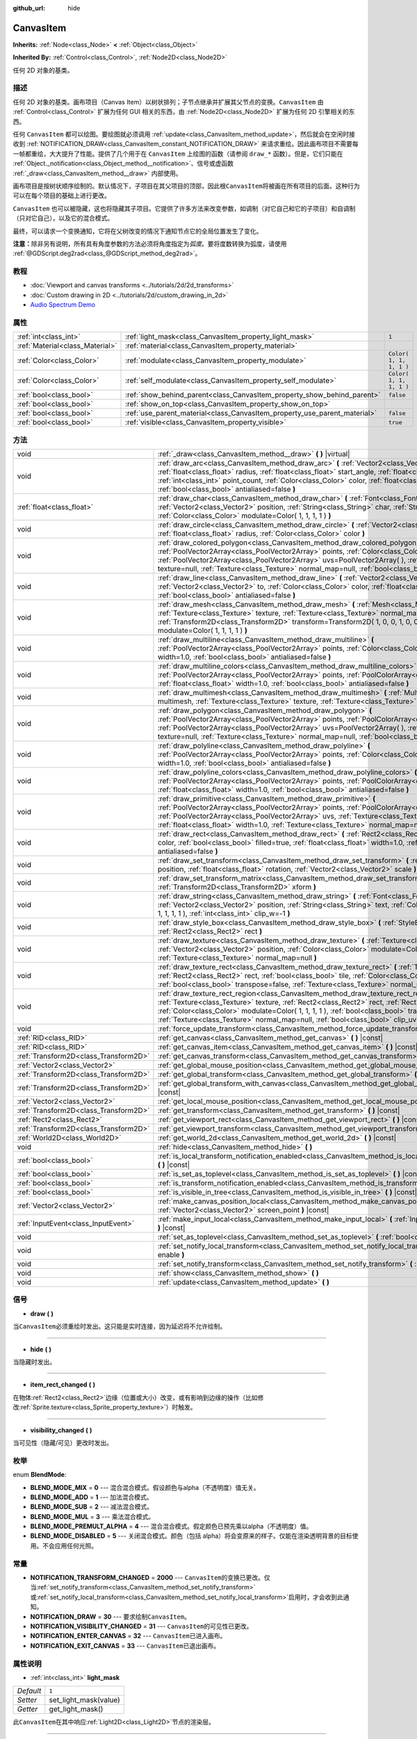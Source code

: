 :github_url: hide

.. Generated automatically by doc/tools/make_rst.py in GaaeExplorer's source tree.
.. DO NOT EDIT THIS FILE, but the CanvasItem.xml source instead.
.. The source is found in doc/classes or modules/<name>/doc_classes.

.. _class_CanvasItem:

CanvasItem
==========

**Inherits:** :ref:`Node<class_Node>` **<** :ref:`Object<class_Object>`

**Inherited By:** :ref:`Control<class_Control>`, :ref:`Node2D<class_Node2D>`

任何 2D 对象的基类。

描述
----

任何 2D 对象的基类。画布项目（Canvas Item）以树状排列；子节点继承并扩展其父节点的变换。\ ``CanvasItem`` 由 :ref:`Control<class_Control>` 扩展为任何 GUI 相关的东西，由 :ref:`Node2D<class_Node2D>` 扩展为任何 2D 引擎相关的东西。

任何 ``CanvasItem`` 都可以绘图。要绘图就必须调用 :ref:`update<class_CanvasItem_method_update>`\ ，然后就会在空闲时接收到 :ref:`NOTIFICATION_DRAW<class_CanvasItem_constant_NOTIFICATION_DRAW>` 来请求重绘。因此画布项目不需要每一帧都重绘，大大提升了性能。提供了几个用于在 ``CanvasItem`` 上绘图的函数（请参阅 ``draw_*`` 函数）。但是，它们只能在 :ref:`Object._notification<class_Object_method__notification>`\ 、信号或虚函数 :ref:`_draw<class_CanvasItem_method__draw>` 内部使用。

画布项目是按树状顺序绘制的。默认情况下，子项目在其父项目的顶部，因此根\ ``CanvasItem``\ 将被画在所有项目的后面。这种行为可以在每个项目的基础上进行更改。

\ ``CanvasItem`` 也可以被隐藏，这也将隐藏其子项目。它提供了许多方法来改变参数，如调制（对它自己和它的子项目）和自调制（只对它自己），以及它的混合模式。

最终，可以请求一个变换通知，它将在父树改变的情况下通知节点它的全局位置发生了变化。

\ **注意：**\ 除非另有说明，所有具有角度参数的方法必须将角度指定为\ *弧度*\ 。要将度数转换为弧度，请使用 :ref:`@GDScript.deg2rad<class_@GDScript_method_deg2rad>`\ 。

教程
----

- :doc:`Viewport and canvas transforms <../tutorials/2d/2d_transforms>`

- :doc:`Custom drawing in 2D <../tutorials/2d/custom_drawing_in_2d>`

- `Audio Spectrum Demo <https://godotengine.org/asset-library/asset/528>`__

属性
----

+---------------------------------+---------------------------------------------------------------------------+-------------------------+
| :ref:`int<class_int>`           | :ref:`light_mask<class_CanvasItem_property_light_mask>`                   | ``1``                   |
+---------------------------------+---------------------------------------------------------------------------+-------------------------+
| :ref:`Material<class_Material>` | :ref:`material<class_CanvasItem_property_material>`                       |                         |
+---------------------------------+---------------------------------------------------------------------------+-------------------------+
| :ref:`Color<class_Color>`       | :ref:`modulate<class_CanvasItem_property_modulate>`                       | ``Color( 1, 1, 1, 1 )`` |
+---------------------------------+---------------------------------------------------------------------------+-------------------------+
| :ref:`Color<class_Color>`       | :ref:`self_modulate<class_CanvasItem_property_self_modulate>`             | ``Color( 1, 1, 1, 1 )`` |
+---------------------------------+---------------------------------------------------------------------------+-------------------------+
| :ref:`bool<class_bool>`         | :ref:`show_behind_parent<class_CanvasItem_property_show_behind_parent>`   | ``false``               |
+---------------------------------+---------------------------------------------------------------------------+-------------------------+
| :ref:`bool<class_bool>`         | :ref:`show_on_top<class_CanvasItem_property_show_on_top>`                 |                         |
+---------------------------------+---------------------------------------------------------------------------+-------------------------+
| :ref:`bool<class_bool>`         | :ref:`use_parent_material<class_CanvasItem_property_use_parent_material>` | ``false``               |
+---------------------------------+---------------------------------------------------------------------------+-------------------------+
| :ref:`bool<class_bool>`         | :ref:`visible<class_CanvasItem_property_visible>`                         | ``true``                |
+---------------------------------+---------------------------------------------------------------------------+-------------------------+

方法
----

+---------------------------------------+--------------------------------------------------------------------------------------------------------------------------------------------------------------------------------------------------------------------------------------------------------------------------------------------------------------------------------------------------------------------------------------------------+
| void                                  | :ref:`_draw<class_CanvasItem_method__draw>` **(** **)** |virtual|                                                                                                                                                                                                                                                                                                                                |
+---------------------------------------+--------------------------------------------------------------------------------------------------------------------------------------------------------------------------------------------------------------------------------------------------------------------------------------------------------------------------------------------------------------------------------------------------+
| void                                  | :ref:`draw_arc<class_CanvasItem_method_draw_arc>` **(** :ref:`Vector2<class_Vector2>` center, :ref:`float<class_float>` radius, :ref:`float<class_float>` start_angle, :ref:`float<class_float>` end_angle, :ref:`int<class_int>` point_count, :ref:`Color<class_Color>` color, :ref:`float<class_float>` width=1.0, :ref:`bool<class_bool>` antialiased=false **)**                             |
+---------------------------------------+--------------------------------------------------------------------------------------------------------------------------------------------------------------------------------------------------------------------------------------------------------------------------------------------------------------------------------------------------------------------------------------------------+
| :ref:`float<class_float>`             | :ref:`draw_char<class_CanvasItem_method_draw_char>` **(** :ref:`Font<class_Font>` font, :ref:`Vector2<class_Vector2>` position, :ref:`String<class_String>` char, :ref:`String<class_String>` next, :ref:`Color<class_Color>` modulate=Color( 1, 1, 1, 1 ) **)**                                                                                                                                 |
+---------------------------------------+--------------------------------------------------------------------------------------------------------------------------------------------------------------------------------------------------------------------------------------------------------------------------------------------------------------------------------------------------------------------------------------------------+
| void                                  | :ref:`draw_circle<class_CanvasItem_method_draw_circle>` **(** :ref:`Vector2<class_Vector2>` position, :ref:`float<class_float>` radius, :ref:`Color<class_Color>` color **)**                                                                                                                                                                                                                    |
+---------------------------------------+--------------------------------------------------------------------------------------------------------------------------------------------------------------------------------------------------------------------------------------------------------------------------------------------------------------------------------------------------------------------------------------------------+
| void                                  | :ref:`draw_colored_polygon<class_CanvasItem_method_draw_colored_polygon>` **(** :ref:`PoolVector2Array<class_PoolVector2Array>` points, :ref:`Color<class_Color>` color, :ref:`PoolVector2Array<class_PoolVector2Array>` uvs=PoolVector2Array(  ), :ref:`Texture<class_Texture>` texture=null, :ref:`Texture<class_Texture>` normal_map=null, :ref:`bool<class_bool>` antialiased=false **)**    |
+---------------------------------------+--------------------------------------------------------------------------------------------------------------------------------------------------------------------------------------------------------------------------------------------------------------------------------------------------------------------------------------------------------------------------------------------------+
| void                                  | :ref:`draw_line<class_CanvasItem_method_draw_line>` **(** :ref:`Vector2<class_Vector2>` from, :ref:`Vector2<class_Vector2>` to, :ref:`Color<class_Color>` color, :ref:`float<class_float>` width=1.0, :ref:`bool<class_bool>` antialiased=false **)**                                                                                                                                            |
+---------------------------------------+--------------------------------------------------------------------------------------------------------------------------------------------------------------------------------------------------------------------------------------------------------------------------------------------------------------------------------------------------------------------------------------------------+
| void                                  | :ref:`draw_mesh<class_CanvasItem_method_draw_mesh>` **(** :ref:`Mesh<class_Mesh>` mesh, :ref:`Texture<class_Texture>` texture, :ref:`Texture<class_Texture>` normal_map=null, :ref:`Transform2D<class_Transform2D>` transform=Transform2D( 1, 0, 0, 1, 0, 0 ), :ref:`Color<class_Color>` modulate=Color( 1, 1, 1, 1 ) **)**                                                                      |
+---------------------------------------+--------------------------------------------------------------------------------------------------------------------------------------------------------------------------------------------------------------------------------------------------------------------------------------------------------------------------------------------------------------------------------------------------+
| void                                  | :ref:`draw_multiline<class_CanvasItem_method_draw_multiline>` **(** :ref:`PoolVector2Array<class_PoolVector2Array>` points, :ref:`Color<class_Color>` color, :ref:`float<class_float>` width=1.0, :ref:`bool<class_bool>` antialiased=false **)**                                                                                                                                                |
+---------------------------------------+--------------------------------------------------------------------------------------------------------------------------------------------------------------------------------------------------------------------------------------------------------------------------------------------------------------------------------------------------------------------------------------------------+
| void                                  | :ref:`draw_multiline_colors<class_CanvasItem_method_draw_multiline_colors>` **(** :ref:`PoolVector2Array<class_PoolVector2Array>` points, :ref:`PoolColorArray<class_PoolColorArray>` colors, :ref:`float<class_float>` width=1.0, :ref:`bool<class_bool>` antialiased=false **)**                                                                                                               |
+---------------------------------------+--------------------------------------------------------------------------------------------------------------------------------------------------------------------------------------------------------------------------------------------------------------------------------------------------------------------------------------------------------------------------------------------------+
| void                                  | :ref:`draw_multimesh<class_CanvasItem_method_draw_multimesh>` **(** :ref:`MultiMesh<class_MultiMesh>` multimesh, :ref:`Texture<class_Texture>` texture, :ref:`Texture<class_Texture>` normal_map=null **)**                                                                                                                                                                                      |
+---------------------------------------+--------------------------------------------------------------------------------------------------------------------------------------------------------------------------------------------------------------------------------------------------------------------------------------------------------------------------------------------------------------------------------------------------+
| void                                  | :ref:`draw_polygon<class_CanvasItem_method_draw_polygon>` **(** :ref:`PoolVector2Array<class_PoolVector2Array>` points, :ref:`PoolColorArray<class_PoolColorArray>` colors, :ref:`PoolVector2Array<class_PoolVector2Array>` uvs=PoolVector2Array(  ), :ref:`Texture<class_Texture>` texture=null, :ref:`Texture<class_Texture>` normal_map=null, :ref:`bool<class_bool>` antialiased=false **)** |
+---------------------------------------+--------------------------------------------------------------------------------------------------------------------------------------------------------------------------------------------------------------------------------------------------------------------------------------------------------------------------------------------------------------------------------------------------+
| void                                  | :ref:`draw_polyline<class_CanvasItem_method_draw_polyline>` **(** :ref:`PoolVector2Array<class_PoolVector2Array>` points, :ref:`Color<class_Color>` color, :ref:`float<class_float>` width=1.0, :ref:`bool<class_bool>` antialiased=false **)**                                                                                                                                                  |
+---------------------------------------+--------------------------------------------------------------------------------------------------------------------------------------------------------------------------------------------------------------------------------------------------------------------------------------------------------------------------------------------------------------------------------------------------+
| void                                  | :ref:`draw_polyline_colors<class_CanvasItem_method_draw_polyline_colors>` **(** :ref:`PoolVector2Array<class_PoolVector2Array>` points, :ref:`PoolColorArray<class_PoolColorArray>` colors, :ref:`float<class_float>` width=1.0, :ref:`bool<class_bool>` antialiased=false **)**                                                                                                                 |
+---------------------------------------+--------------------------------------------------------------------------------------------------------------------------------------------------------------------------------------------------------------------------------------------------------------------------------------------------------------------------------------------------------------------------------------------------+
| void                                  | :ref:`draw_primitive<class_CanvasItem_method_draw_primitive>` **(** :ref:`PoolVector2Array<class_PoolVector2Array>` points, :ref:`PoolColorArray<class_PoolColorArray>` colors, :ref:`PoolVector2Array<class_PoolVector2Array>` uvs, :ref:`Texture<class_Texture>` texture=null, :ref:`float<class_float>` width=1.0, :ref:`Texture<class_Texture>` normal_map=null **)**                        |
+---------------------------------------+--------------------------------------------------------------------------------------------------------------------------------------------------------------------------------------------------------------------------------------------------------------------------------------------------------------------------------------------------------------------------------------------------+
| void                                  | :ref:`draw_rect<class_CanvasItem_method_draw_rect>` **(** :ref:`Rect2<class_Rect2>` rect, :ref:`Color<class_Color>` color, :ref:`bool<class_bool>` filled=true, :ref:`float<class_float>` width=1.0, :ref:`bool<class_bool>` antialiased=false **)**                                                                                                                                             |
+---------------------------------------+--------------------------------------------------------------------------------------------------------------------------------------------------------------------------------------------------------------------------------------------------------------------------------------------------------------------------------------------------------------------------------------------------+
| void                                  | :ref:`draw_set_transform<class_CanvasItem_method_draw_set_transform>` **(** :ref:`Vector2<class_Vector2>` position, :ref:`float<class_float>` rotation, :ref:`Vector2<class_Vector2>` scale **)**                                                                                                                                                                                                |
+---------------------------------------+--------------------------------------------------------------------------------------------------------------------------------------------------------------------------------------------------------------------------------------------------------------------------------------------------------------------------------------------------------------------------------------------------+
| void                                  | :ref:`draw_set_transform_matrix<class_CanvasItem_method_draw_set_transform_matrix>` **(** :ref:`Transform2D<class_Transform2D>` xform **)**                                                                                                                                                                                                                                                      |
+---------------------------------------+--------------------------------------------------------------------------------------------------------------------------------------------------------------------------------------------------------------------------------------------------------------------------------------------------------------------------------------------------------------------------------------------------+
| void                                  | :ref:`draw_string<class_CanvasItem_method_draw_string>` **(** :ref:`Font<class_Font>` font, :ref:`Vector2<class_Vector2>` position, :ref:`String<class_String>` text, :ref:`Color<class_Color>` modulate=Color( 1, 1, 1, 1 ), :ref:`int<class_int>` clip_w=-1 **)**                                                                                                                              |
+---------------------------------------+--------------------------------------------------------------------------------------------------------------------------------------------------------------------------------------------------------------------------------------------------------------------------------------------------------------------------------------------------------------------------------------------------+
| void                                  | :ref:`draw_style_box<class_CanvasItem_method_draw_style_box>` **(** :ref:`StyleBox<class_StyleBox>` style_box, :ref:`Rect2<class_Rect2>` rect **)**                                                                                                                                                                                                                                              |
+---------------------------------------+--------------------------------------------------------------------------------------------------------------------------------------------------------------------------------------------------------------------------------------------------------------------------------------------------------------------------------------------------------------------------------------------------+
| void                                  | :ref:`draw_texture<class_CanvasItem_method_draw_texture>` **(** :ref:`Texture<class_Texture>` texture, :ref:`Vector2<class_Vector2>` position, :ref:`Color<class_Color>` modulate=Color( 1, 1, 1, 1 ), :ref:`Texture<class_Texture>` normal_map=null **)**                                                                                                                                       |
+---------------------------------------+--------------------------------------------------------------------------------------------------------------------------------------------------------------------------------------------------------------------------------------------------------------------------------------------------------------------------------------------------------------------------------------------------+
| void                                  | :ref:`draw_texture_rect<class_CanvasItem_method_draw_texture_rect>` **(** :ref:`Texture<class_Texture>` texture, :ref:`Rect2<class_Rect2>` rect, :ref:`bool<class_bool>` tile, :ref:`Color<class_Color>` modulate=Color( 1, 1, 1, 1 ), :ref:`bool<class_bool>` transpose=false, :ref:`Texture<class_Texture>` normal_map=null **)**                                                              |
+---------------------------------------+--------------------------------------------------------------------------------------------------------------------------------------------------------------------------------------------------------------------------------------------------------------------------------------------------------------------------------------------------------------------------------------------------+
| void                                  | :ref:`draw_texture_rect_region<class_CanvasItem_method_draw_texture_rect_region>` **(** :ref:`Texture<class_Texture>` texture, :ref:`Rect2<class_Rect2>` rect, :ref:`Rect2<class_Rect2>` src_rect, :ref:`Color<class_Color>` modulate=Color( 1, 1, 1, 1 ), :ref:`bool<class_bool>` transpose=false, :ref:`Texture<class_Texture>` normal_map=null, :ref:`bool<class_bool>` clip_uv=true **)**    |
+---------------------------------------+--------------------------------------------------------------------------------------------------------------------------------------------------------------------------------------------------------------------------------------------------------------------------------------------------------------------------------------------------------------------------------------------------+
| void                                  | :ref:`force_update_transform<class_CanvasItem_method_force_update_transform>` **(** **)**                                                                                                                                                                                                                                                                                                        |
+---------------------------------------+--------------------------------------------------------------------------------------------------------------------------------------------------------------------------------------------------------------------------------------------------------------------------------------------------------------------------------------------------------------------------------------------------+
| :ref:`RID<class_RID>`                 | :ref:`get_canvas<class_CanvasItem_method_get_canvas>` **(** **)** |const|                                                                                                                                                                                                                                                                                                                        |
+---------------------------------------+--------------------------------------------------------------------------------------------------------------------------------------------------------------------------------------------------------------------------------------------------------------------------------------------------------------------------------------------------------------------------------------------------+
| :ref:`RID<class_RID>`                 | :ref:`get_canvas_item<class_CanvasItem_method_get_canvas_item>` **(** **)** |const|                                                                                                                                                                                                                                                                                                              |
+---------------------------------------+--------------------------------------------------------------------------------------------------------------------------------------------------------------------------------------------------------------------------------------------------------------------------------------------------------------------------------------------------------------------------------------------------+
| :ref:`Transform2D<class_Transform2D>` | :ref:`get_canvas_transform<class_CanvasItem_method_get_canvas_transform>` **(** **)** |const|                                                                                                                                                                                                                                                                                                    |
+---------------------------------------+--------------------------------------------------------------------------------------------------------------------------------------------------------------------------------------------------------------------------------------------------------------------------------------------------------------------------------------------------------------------------------------------------+
| :ref:`Vector2<class_Vector2>`         | :ref:`get_global_mouse_position<class_CanvasItem_method_get_global_mouse_position>` **(** **)** |const|                                                                                                                                                                                                                                                                                          |
+---------------------------------------+--------------------------------------------------------------------------------------------------------------------------------------------------------------------------------------------------------------------------------------------------------------------------------------------------------------------------------------------------------------------------------------------------+
| :ref:`Transform2D<class_Transform2D>` | :ref:`get_global_transform<class_CanvasItem_method_get_global_transform>` **(** **)** |const|                                                                                                                                                                                                                                                                                                    |
+---------------------------------------+--------------------------------------------------------------------------------------------------------------------------------------------------------------------------------------------------------------------------------------------------------------------------------------------------------------------------------------------------------------------------------------------------+
| :ref:`Transform2D<class_Transform2D>` | :ref:`get_global_transform_with_canvas<class_CanvasItem_method_get_global_transform_with_canvas>` **(** **)** |const|                                                                                                                                                                                                                                                                            |
+---------------------------------------+--------------------------------------------------------------------------------------------------------------------------------------------------------------------------------------------------------------------------------------------------------------------------------------------------------------------------------------------------------------------------------------------------+
| :ref:`Vector2<class_Vector2>`         | :ref:`get_local_mouse_position<class_CanvasItem_method_get_local_mouse_position>` **(** **)** |const|                                                                                                                                                                                                                                                                                            |
+---------------------------------------+--------------------------------------------------------------------------------------------------------------------------------------------------------------------------------------------------------------------------------------------------------------------------------------------------------------------------------------------------------------------------------------------------+
| :ref:`Transform2D<class_Transform2D>` | :ref:`get_transform<class_CanvasItem_method_get_transform>` **(** **)** |const|                                                                                                                                                                                                                                                                                                                  |
+---------------------------------------+--------------------------------------------------------------------------------------------------------------------------------------------------------------------------------------------------------------------------------------------------------------------------------------------------------------------------------------------------------------------------------------------------+
| :ref:`Rect2<class_Rect2>`             | :ref:`get_viewport_rect<class_CanvasItem_method_get_viewport_rect>` **(** **)** |const|                                                                                                                                                                                                                                                                                                          |
+---------------------------------------+--------------------------------------------------------------------------------------------------------------------------------------------------------------------------------------------------------------------------------------------------------------------------------------------------------------------------------------------------------------------------------------------------+
| :ref:`Transform2D<class_Transform2D>` | :ref:`get_viewport_transform<class_CanvasItem_method_get_viewport_transform>` **(** **)** |const|                                                                                                                                                                                                                                                                                                |
+---------------------------------------+--------------------------------------------------------------------------------------------------------------------------------------------------------------------------------------------------------------------------------------------------------------------------------------------------------------------------------------------------------------------------------------------------+
| :ref:`World2D<class_World2D>`         | :ref:`get_world_2d<class_CanvasItem_method_get_world_2d>` **(** **)** |const|                                                                                                                                                                                                                                                                                                                    |
+---------------------------------------+--------------------------------------------------------------------------------------------------------------------------------------------------------------------------------------------------------------------------------------------------------------------------------------------------------------------------------------------------------------------------------------------------+
| void                                  | :ref:`hide<class_CanvasItem_method_hide>` **(** **)**                                                                                                                                                                                                                                                                                                                                            |
+---------------------------------------+--------------------------------------------------------------------------------------------------------------------------------------------------------------------------------------------------------------------------------------------------------------------------------------------------------------------------------------------------------------------------------------------------+
| :ref:`bool<class_bool>`               | :ref:`is_local_transform_notification_enabled<class_CanvasItem_method_is_local_transform_notification_enabled>` **(** **)** |const|                                                                                                                                                                                                                                                              |
+---------------------------------------+--------------------------------------------------------------------------------------------------------------------------------------------------------------------------------------------------------------------------------------------------------------------------------------------------------------------------------------------------------------------------------------------------+
| :ref:`bool<class_bool>`               | :ref:`is_set_as_toplevel<class_CanvasItem_method_is_set_as_toplevel>` **(** **)** |const|                                                                                                                                                                                                                                                                                                        |
+---------------------------------------+--------------------------------------------------------------------------------------------------------------------------------------------------------------------------------------------------------------------------------------------------------------------------------------------------------------------------------------------------------------------------------------------------+
| :ref:`bool<class_bool>`               | :ref:`is_transform_notification_enabled<class_CanvasItem_method_is_transform_notification_enabled>` **(** **)** |const|                                                                                                                                                                                                                                                                          |
+---------------------------------------+--------------------------------------------------------------------------------------------------------------------------------------------------------------------------------------------------------------------------------------------------------------------------------------------------------------------------------------------------------------------------------------------------+
| :ref:`bool<class_bool>`               | :ref:`is_visible_in_tree<class_CanvasItem_method_is_visible_in_tree>` **(** **)** |const|                                                                                                                                                                                                                                                                                                        |
+---------------------------------------+--------------------------------------------------------------------------------------------------------------------------------------------------------------------------------------------------------------------------------------------------------------------------------------------------------------------------------------------------------------------------------------------------+
| :ref:`Vector2<class_Vector2>`         | :ref:`make_canvas_position_local<class_CanvasItem_method_make_canvas_position_local>` **(** :ref:`Vector2<class_Vector2>` screen_point **)** |const|                                                                                                                                                                                                                                             |
+---------------------------------------+--------------------------------------------------------------------------------------------------------------------------------------------------------------------------------------------------------------------------------------------------------------------------------------------------------------------------------------------------------------------------------------------------+
| :ref:`InputEvent<class_InputEvent>`   | :ref:`make_input_local<class_CanvasItem_method_make_input_local>` **(** :ref:`InputEvent<class_InputEvent>` event **)** |const|                                                                                                                                                                                                                                                                  |
+---------------------------------------+--------------------------------------------------------------------------------------------------------------------------------------------------------------------------------------------------------------------------------------------------------------------------------------------------------------------------------------------------------------------------------------------------+
| void                                  | :ref:`set_as_toplevel<class_CanvasItem_method_set_as_toplevel>` **(** :ref:`bool<class_bool>` enable **)**                                                                                                                                                                                                                                                                                       |
+---------------------------------------+--------------------------------------------------------------------------------------------------------------------------------------------------------------------------------------------------------------------------------------------------------------------------------------------------------------------------------------------------------------------------------------------------+
| void                                  | :ref:`set_notify_local_transform<class_CanvasItem_method_set_notify_local_transform>` **(** :ref:`bool<class_bool>` enable **)**                                                                                                                                                                                                                                                                 |
+---------------------------------------+--------------------------------------------------------------------------------------------------------------------------------------------------------------------------------------------------------------------------------------------------------------------------------------------------------------------------------------------------------------------------------------------------+
| void                                  | :ref:`set_notify_transform<class_CanvasItem_method_set_notify_transform>` **(** :ref:`bool<class_bool>` enable **)**                                                                                                                                                                                                                                                                             |
+---------------------------------------+--------------------------------------------------------------------------------------------------------------------------------------------------------------------------------------------------------------------------------------------------------------------------------------------------------------------------------------------------------------------------------------------------+
| void                                  | :ref:`show<class_CanvasItem_method_show>` **(** **)**                                                                                                                                                                                                                                                                                                                                            |
+---------------------------------------+--------------------------------------------------------------------------------------------------------------------------------------------------------------------------------------------------------------------------------------------------------------------------------------------------------------------------------------------------------------------------------------------------+
| void                                  | :ref:`update<class_CanvasItem_method_update>` **(** **)**                                                                                                                                                                                                                                                                                                                                        |
+---------------------------------------+--------------------------------------------------------------------------------------------------------------------------------------------------------------------------------------------------------------------------------------------------------------------------------------------------------------------------------------------------------------------------------------------------+

信号
----

.. _class_CanvasItem_signal_draw:

- **draw** **(** **)**

当\ ``CanvasItem``\ 必须重绘时发出。这只能是实时连接，因为延迟将不允许绘制。

----

.. _class_CanvasItem_signal_hide:

- **hide** **(** **)**

当隐藏时发出。

----

.. _class_CanvasItem_signal_item_rect_changed:

- **item_rect_changed** **(** **)**

在物体\ :ref:`Rect2<class_Rect2>`\ 边缘（位置或大小）改变，或有影响到边缘的操作（比如修改\ :ref:`Sprite.texture<class_Sprite_property_texture>`\ ）时触发。

----

.. _class_CanvasItem_signal_visibility_changed:

- **visibility_changed** **(** **)**

当可见性（隐藏/可见）更改时发出。

枚举
----

.. _enum_CanvasItem_BlendMode:

.. _class_CanvasItem_constant_BLEND_MODE_MIX:

.. _class_CanvasItem_constant_BLEND_MODE_ADD:

.. _class_CanvasItem_constant_BLEND_MODE_SUB:

.. _class_CanvasItem_constant_BLEND_MODE_MUL:

.. _class_CanvasItem_constant_BLEND_MODE_PREMULT_ALPHA:

.. _class_CanvasItem_constant_BLEND_MODE_DISABLED:

enum **BlendMode**:

- **BLEND_MODE_MIX** = **0** --- 混合混合模式。假设颜色与alpha（不透明度）值无关。

- **BLEND_MODE_ADD** = **1** --- 加法混合模式。

- **BLEND_MODE_SUB** = **2** --- 减法混合模式。

- **BLEND_MODE_MUL** = **3** --- 乘法混合模式。

- **BLEND_MODE_PREMULT_ALPHA** = **4** --- 混合混合模式。假定颜色已预先乘以alpha（不透明度）值。

- **BLEND_MODE_DISABLED** = **5** --- 关闭混合模式。颜色（包括 alpha）将会变原来的样子。仅能在渲染透明背景的目标使用。不会应用任何光照。

常量
----

.. _class_CanvasItem_constant_NOTIFICATION_TRANSFORM_CHANGED:

.. _class_CanvasItem_constant_NOTIFICATION_DRAW:

.. _class_CanvasItem_constant_NOTIFICATION_VISIBILITY_CHANGED:

.. _class_CanvasItem_constant_NOTIFICATION_ENTER_CANVAS:

.. _class_CanvasItem_constant_NOTIFICATION_EXIT_CANVAS:

- **NOTIFICATION_TRANSFORM_CHANGED** = **2000** --- ``CanvasItem``\ 的变换已更改。仅当\ :ref:`set_notify_transform<class_CanvasItem_method_set_notify_transform>`\ 或\ :ref:`set_notify_local_transform<class_CanvasItem_method_set_notify_local_transform>`\ 启用时，才会收到此通知。

- **NOTIFICATION_DRAW** = **30** --- 要求绘制\ ``CanvasItem``\ 。

- **NOTIFICATION_VISIBILITY_CHANGED** = **31** --- ``CanvasItem``\ 的可见性已更改。

- **NOTIFICATION_ENTER_CANVAS** = **32** --- ``CanvasItem``\ 已进入画布。

- **NOTIFICATION_EXIT_CANVAS** = **33** --- ``CanvasItem``\ 已退出画布。

属性说明
--------

.. _class_CanvasItem_property_light_mask:

- :ref:`int<class_int>` **light_mask**

+-----------+-----------------------+
| *Default* | ``1``                 |
+-----------+-----------------------+
| *Setter*  | set_light_mask(value) |
+-----------+-----------------------+
| *Getter*  | get_light_mask()      |
+-----------+-----------------------+

此\ ``CanvasItem``\ 在其中响应\ :ref:`Light2D<class_Light2D>`\ 节点的渲染层。

----

.. _class_CanvasItem_property_material:

- :ref:`Material<class_Material>` **material**

+----------+---------------------+
| *Setter* | set_material(value) |
+----------+---------------------+
| *Getter* | get_material()      |
+----------+---------------------+

在此\ ``CanvasItem``\ 上应用于纹理的材质。

----

.. _class_CanvasItem_property_modulate:

- :ref:`Color<class_Color>` **modulate**

+-----------+-------------------------+
| *Default* | ``Color( 1, 1, 1, 1 )`` |
+-----------+-------------------------+
| *Setter*  | set_modulate(value)     |
+-----------+-------------------------+
| *Getter*  | get_modulate()          |
+-----------+-------------------------+

应用于此\ ``CanvasItem``\ 上纹理的颜色。

----

.. _class_CanvasItem_property_self_modulate:

- :ref:`Color<class_Color>` **self_modulate**

+-----------+--------------------------+
| *Default* | ``Color( 1, 1, 1, 1 )``  |
+-----------+--------------------------+
| *Setter*  | set_self_modulate(value) |
+-----------+--------------------------+
| *Getter*  | get_self_modulate()      |
+-----------+--------------------------+

应用于此\ ``CanvasItem``\ 上纹理的颜色。子节点\ ``CanvasItem``\ 不能继承这个颜色。

----

.. _class_CanvasItem_property_show_behind_parent:

- :ref:`bool<class_bool>` **show_behind_parent**

+-----------+---------------------------------+
| *Default* | ``false``                       |
+-----------+---------------------------------+
| *Setter*  | set_draw_behind_parent(value)   |
+-----------+---------------------------------+
| *Getter*  | is_draw_behind_parent_enabled() |
+-----------+---------------------------------+

如果\ ``true``\ ，则对象在其父对象后面绘制。

----

.. _class_CanvasItem_property_show_on_top:

- :ref:`bool<class_bool>` **show_on_top**

如果\ ``true``\ ，则对象在其父对象的顶部绘制。

----

.. _class_CanvasItem_property_use_parent_material:

- :ref:`bool<class_bool>` **use_parent_material**

+-----------+--------------------------------+
| *Default* | ``false``                      |
+-----------+--------------------------------+
| *Setter*  | set_use_parent_material(value) |
+-----------+--------------------------------+
| *Getter*  | get_use_parent_material()      |
+-----------+--------------------------------+

如果\ ``true``\ ，则将父级\ ``CanvasItem``\ 的\ :ref:`material<class_CanvasItem_property_material>`\ 属性用作此项的材质。

----

.. _class_CanvasItem_property_visible:

- :ref:`bool<class_bool>` **visible**

+-----------+--------------------+
| *Default* | ``true``           |
+-----------+--------------------+
| *Setter*  | set_visible(value) |
+-----------+--------------------+
| *Getter*  | is_visible()       |
+-----------+--------------------+

如果\ ``true``\ ，这个\ ``CanvasItem``\ 被绘制。只有当它的所有父节点也可见时，该节点才是可见的（换句话说，\ :ref:`is_visible_in_tree<class_CanvasItem_method_is_visible_in_tree>`\ 必须返回\ ``true``\ ）。

\ **注意：**\ 对于继承了\ :ref:`Popup<class_Popup>`\ 的控件，使其可见的正确方法是调用多个\ ``popup*()``\ 函数之一。

方法说明
--------

.. _class_CanvasItem_method__draw:

- void **_draw** **(** **)** |virtual|

引擎调用的可覆盖函数（如果定义了）来绘制画布项目。

----

.. _class_CanvasItem_method_draw_arc:

- void **draw_arc** **(** :ref:`Vector2<class_Vector2>` center, :ref:`float<class_float>` radius, :ref:`float<class_float>` start_angle, :ref:`float<class_float>` end_angle, :ref:`int<class_int>` point_count, :ref:`Color<class_Color>` color, :ref:`float<class_float>` width=1.0, :ref:`bool<class_bool>` antialiased=false **)**

在给定的角度之间画一条弧线。\ ``point_count`` 的值越大，曲线越平滑。

----

.. _class_CanvasItem_method_draw_char:

- :ref:`float<class_float>` **draw_char** **(** :ref:`Font<class_Font>` font, :ref:`Vector2<class_Vector2>` position, :ref:`String<class_String>` char, :ref:`String<class_String>` next, :ref:`Color<class_Color>` modulate=Color( 1, 1, 1, 1 ) **)**

使用自定义字体绘制一个字符串字符。返回前进量，这个量取决于该字符的宽度，以及与可选的下一个字符的字偶距。

----

.. _class_CanvasItem_method_draw_circle:

- void **draw_circle** **(** :ref:`Vector2<class_Vector2>` position, :ref:`float<class_float>` radius, :ref:`Color<class_Color>` color **)**

画一个彩色的圆。

----

.. _class_CanvasItem_method_draw_colored_polygon:

- void **draw_colored_polygon** **(** :ref:`PoolVector2Array<class_PoolVector2Array>` points, :ref:`Color<class_Color>` color, :ref:`PoolVector2Array<class_PoolVector2Array>` uvs=PoolVector2Array(  ), :ref:`Texture<class_Texture>` texture=null, :ref:`Texture<class_Texture>` normal_map=null, :ref:`bool<class_bool>` antialiased=false **)**

绘制任意数量点的彩色多边形，凸或凹。

----

.. _class_CanvasItem_method_draw_line:

- void **draw_line** **(** :ref:`Vector2<class_Vector2>` from, :ref:`Vector2<class_Vector2>` to, :ref:`Color<class_Color>` color, :ref:`float<class_float>` width=1.0, :ref:`bool<class_bool>` antialiased=false **)**

绘制一条从 2D 点到另一个点的线，具有给定的颜色和宽度。它可以选择抗锯齿。

----

.. _class_CanvasItem_method_draw_mesh:

- void **draw_mesh** **(** :ref:`Mesh<class_Mesh>` mesh, :ref:`Texture<class_Texture>` texture, :ref:`Texture<class_Texture>` normal_map=null, :ref:`Transform2D<class_Transform2D>` transform=Transform2D( 1, 0, 0, 1, 0, 0 ), :ref:`Color<class_Color>` modulate=Color( 1, 1, 1, 1 ) **)**

使用所提供的纹理以2D方式绘制一个\ :ref:`Mesh<class_Mesh>`\ 。相关文档请参阅\ :ref:`MeshInstance2D<class_MeshInstance2D>`\ 。

----

.. _class_CanvasItem_method_draw_multiline:

- void **draw_multiline** **(** :ref:`PoolVector2Array<class_PoolVector2Array>` points, :ref:`Color<class_Color>` color, :ref:`float<class_float>` width=1.0, :ref:`bool<class_bool>` antialiased=false **)**

使用 uniform ``color`` 绘制多条平行线。

\ **注意：**\ ``width`` 和 ``antialiased`` 目前没有实现，没有效果。

----

.. _class_CanvasItem_method_draw_multiline_colors:

- void **draw_multiline_colors** **(** :ref:`PoolVector2Array<class_PoolVector2Array>` points, :ref:`PoolColorArray<class_PoolColorArray>` colors, :ref:`float<class_float>` width=1.0, :ref:`bool<class_bool>` antialiased=false **)**

以 uniform 的 ``width`` 和逐段着色绘制多条平行线。分配给线段的颜色按 ``points`` 和 ``colors`` 之间的索引匹配。

\ **注：** ``width``\ 和\ ``antialiased``\ 目前没有实现，没有效果。

----

.. _class_CanvasItem_method_draw_multimesh:

- void **draw_multimesh** **(** :ref:`MultiMesh<class_MultiMesh>` multimesh, :ref:`Texture<class_Texture>` texture, :ref:`Texture<class_Texture>` normal_map=null **)**

用所提供的纹理以 2D 方式绘制 :ref:`MultiMesh<class_MultiMesh>`\ 。相关文档请参考\ :ref:`MultiMeshInstance2D<class_MultiMeshInstance2D>`\ 。

----

.. _class_CanvasItem_method_draw_polygon:

- void **draw_polygon** **(** :ref:`PoolVector2Array<class_PoolVector2Array>` points, :ref:`PoolColorArray<class_PoolColorArray>` colors, :ref:`PoolVector2Array<class_PoolVector2Array>` uvs=PoolVector2Array(  ), :ref:`Texture<class_Texture>` texture=null, :ref:`Texture<class_Texture>` normal_map=null, :ref:`bool<class_bool>` antialiased=false **)**

绘制任意数量的点的多边形，凸或凹。

----

.. _class_CanvasItem_method_draw_polyline:

- void **draw_polyline** **(** :ref:`PoolVector2Array<class_PoolVector2Array>` points, :ref:`Color<class_Color>` color, :ref:`float<class_float>` width=1.0, :ref:`bool<class_bool>` antialiased=false **)**

以uniform 的\ ``color``\ 和\ ``width``\ 来绘制相互连接的线段，可选抗锯齿。

----

.. _class_CanvasItem_method_draw_polyline_colors:

- void **draw_polyline_colors** **(** :ref:`PoolVector2Array<class_PoolVector2Array>` points, :ref:`PoolColorArray<class_PoolColorArray>` colors, :ref:`float<class_float>` width=1.0, :ref:`bool<class_bool>` antialiased=false **)**

以uniform的\ ``width``\ 绘制相互连接的线段，逐段着色，可选抗锯齿。分配给线段的颜色通过\ ``points``\ 和\ ``colors``\ 之间的索引进行匹配。

----

.. _class_CanvasItem_method_draw_primitive:

- void **draw_primitive** **(** :ref:`PoolVector2Array<class_PoolVector2Array>` points, :ref:`PoolColorArray<class_PoolColorArray>` colors, :ref:`PoolVector2Array<class_PoolVector2Array>` uvs, :ref:`Texture<class_Texture>` texture=null, :ref:`float<class_float>` width=1.0, :ref:`Texture<class_Texture>` normal_map=null **)**

绘制自定义基本网格。1点为一个点，2点为一条线，3点为一个三角形，4点为一个四边形。

----

.. _class_CanvasItem_method_draw_rect:

- void **draw_rect** **(** :ref:`Rect2<class_Rect2>` rect, :ref:`Color<class_Color>` color, :ref:`bool<class_bool>` filled=true, :ref:`float<class_float>` width=1.0, :ref:`bool<class_bool>` antialiased=false **)**

绘制一个矩形。如果\ ``filled``\ 是\ ``true``\ ，矩形将被填充为指定的\ ``color``\ 。如果\ ``filled``\ 是\ ``false``\ ，矩形将以\ ``color``\ 和\ ``width``\ 指定的笔画形式绘制。如果\ ``antialiased``\ 是\ ``true``\ ，线条抗锯齿。

\ **注意：**\ ``width``\ 和\ ``antialiased``\ 只有在\ ``filled``\ 是\ ``false``\ 时才有效。

----

.. _class_CanvasItem_method_draw_set_transform:

- void **draw_set_transform** **(** :ref:`Vector2<class_Vector2>` position, :ref:`float<class_float>` rotation, :ref:`Vector2<class_Vector2>` scale **)**

设置通过组件进行绘图的自定义变换。之后绘制的任何东西都将被转换。

----

.. _class_CanvasItem_method_draw_set_transform_matrix:

- void **draw_set_transform_matrix** **(** :ref:`Transform2D<class_Transform2D>` xform **)**

设置通过矩阵绘制时的自定义变换。之后绘制的任何东西都将被转换。

----

.. _class_CanvasItem_method_draw_string:

- void **draw_string** **(** :ref:`Font<class_Font>` font, :ref:`Vector2<class_Vector2>` position, :ref:`String<class_String>` text, :ref:`Color<class_Color>` modulate=Color( 1, 1, 1, 1 ), :ref:`int<class_int>` clip_w=-1 **)**

使用指定的\ ``font``\ 在\ ``position``\ 绘制\ ``text``\ （左下角作为字体的基线）。该文本的颜色将乘以\ ``modulate``\ 。如果\ ``clip_w``\ 大于或等于0，文本超过了指定的宽度，将被裁剪。

\ **使用项目默认字体的例子：**\ 

::

    # 如果在不断重绘的脚本中使用此方法，
    # 则将`default_font`声明移动到在`_ready()`中赋值的成员变量中
    # 这样Control只创建一次。
    var default_font = Control.new().get_font("font")
    draw_string(default_font, Vector2(64, 64), "Hello world")

参阅\ :ref:`Font.draw<class_Font_method_draw>`\ 。

----

.. _class_CanvasItem_method_draw_style_box:

- void **draw_style_box** **(** :ref:`StyleBox<class_StyleBox>` style_box, :ref:`Rect2<class_Rect2>` rect **)**

绘制一个样式矩形。

----

.. _class_CanvasItem_method_draw_texture:

- void **draw_texture** **(** :ref:`Texture<class_Texture>` texture, :ref:`Vector2<class_Vector2>` position, :ref:`Color<class_Color>` modulate=Color( 1, 1, 1, 1 ), :ref:`Texture<class_Texture>` normal_map=null **)**

在给定的位置绘制纹理。

----

.. _class_CanvasItem_method_draw_texture_rect:

- void **draw_texture_rect** **(** :ref:`Texture<class_Texture>` texture, :ref:`Rect2<class_Rect2>` rect, :ref:`bool<class_bool>` tile, :ref:`Color<class_Color>` modulate=Color( 1, 1, 1, 1 ), :ref:`bool<class_bool>` transpose=false, :ref:`Texture<class_Texture>` normal_map=null **)**

在给定的位置上绘制一个纹理矩形，可以选择用颜色调制。如果 ``transpose`` 是 ``true``\ ，纹理的 X 和 Y 坐标将被调换。

----

.. _class_CanvasItem_method_draw_texture_rect_region:

- void **draw_texture_rect_region** **(** :ref:`Texture<class_Texture>` texture, :ref:`Rect2<class_Rect2>` rect, :ref:`Rect2<class_Rect2>` src_rect, :ref:`Color<class_Color>` modulate=Color( 1, 1, 1, 1 ), :ref:`bool<class_bool>` transpose=false, :ref:`Texture<class_Texture>` normal_map=null, :ref:`bool<class_bool>` clip_uv=true **)**

在给定的位置绘制纹理矩形区域，可选择用颜色调制。如果 ``transpose`` 是 ``true``\ ，纹理的 X 和 Y 坐标将被调换。

----

.. _class_CanvasItem_method_force_update_transform:

- void **force_update_transform** **(** **)**

强制更新变换。由于性能原因，物理中的变换改变不是即时的。变换是在累积后再设置。如果你在进行物理操作时需要最新的变换，请使用此功能。

----

.. _class_CanvasItem_method_get_canvas:

- :ref:`RID<class_RID>` **get_canvas** **(** **)** |const|

返回此项目所在的 :ref:`World2D<class_World2D>` 画布的 :ref:`RID<class_RID>`\ 。

----

.. _class_CanvasItem_method_get_canvas_item:

- :ref:`RID<class_RID>` **get_canvas_item** **(** **)** |const|

返回此项目在 :ref:`VisualServer<class_VisualServer>` 中使用的画布项 RID。

----

.. _class_CanvasItem_method_get_canvas_transform:

- :ref:`Transform2D<class_Transform2D>` **get_canvas_transform** **(** **)** |const|

返回此项目画布的变换矩阵。

----

.. _class_CanvasItem_method_get_global_mouse_position:

- :ref:`Vector2<class_Vector2>` **get_global_mouse_position** **(** **)** |const|

返回鼠标的全局位置。

----

.. _class_CanvasItem_method_get_global_transform:

- :ref:`Transform2D<class_Transform2D>` **get_global_transform** **(** **)** |const|

返回此项目的全局变换矩阵。

----

.. _class_CanvasItem_method_get_global_transform_with_canvas:

- :ref:`Transform2D<class_Transform2D>` **get_global_transform_with_canvas** **(** **)** |const|

返回此项目相对于画布的全局变换矩阵。

----

.. _class_CanvasItem_method_get_local_mouse_position:

- :ref:`Vector2<class_Vector2>` **get_local_mouse_position** **(** **)** |const|

返回鼠标相对于此项的位置的位置。

----

.. _class_CanvasItem_method_get_transform:

- :ref:`Transform2D<class_Transform2D>` **get_transform** **(** **)** |const|

返回此项目的变换矩阵。

----

.. _class_CanvasItem_method_get_viewport_rect:

- :ref:`Rect2<class_Rect2>` **get_viewport_rect** **(** **)** |const|

以\ :ref:`Rect2<class_Rect2>`\ 形式返回视窗的边界。

----

.. _class_CanvasItem_method_get_viewport_transform:

- :ref:`Transform2D<class_Transform2D>` **get_viewport_transform** **(** **)** |const|

返回这个项目相对于视窗的变换。

----

.. _class_CanvasItem_method_get_world_2d:

- :ref:`World2D<class_World2D>` **get_world_2d** **(** **)** |const|

返回此物品所在的\ :ref:`World2D<class_World2D>`\ 。

----

.. _class_CanvasItem_method_hide:

- void **hide** **(** **)**

如果\ ``CanvasItem``\ 当前可见，则隐藏它。

----

.. _class_CanvasItem_method_is_local_transform_notification_enabled:

- :ref:`bool<class_bool>` **is_local_transform_notification_enabled** **(** **)** |const|

如果将本地转换通知传达给子级，则返回\ ``true``\ 。

----

.. _class_CanvasItem_method_is_set_as_toplevel:

- :ref:`bool<class_bool>` **is_set_as_toplevel** **(** **)** |const|

如果节点设置为顶层，则返回\ ``true``\ 。参阅\ :ref:`set_as_toplevel<class_CanvasItem_method_set_as_toplevel>`\ 。

----

.. _class_CanvasItem_method_is_transform_notification_enabled:

- :ref:`bool<class_bool>` **is_transform_notification_enabled** **(** **)** |const|

如果将全局转换通知传达给子级，则返回\ ``true``\ 。

----

.. _class_CanvasItem_method_is_visible_in_tree:

- :ref:`bool<class_bool>` **is_visible_in_tree** **(** **)** |const|

如果该节点位于\ :ref:`SceneTree<class_SceneTree>`\ 中，并且其\ :ref:`visible<class_CanvasItem_property_visible>`\ 属性为\ ``true``\ ，并且其所有前提均可见，则返回\ ``true``\ 。如果任何先决条件被隐藏，则该节点在场景树中将不可见。

----

.. _class_CanvasItem_method_make_canvas_position_local:

- :ref:`Vector2<class_Vector2>` **make_canvas_position_local** **(** :ref:`Vector2<class_Vector2>` screen_point **)** |const|

分配\ ``screen_point``\ 作为该节点的新本地转换。

----

.. _class_CanvasItem_method_make_input_local:

- :ref:`InputEvent<class_InputEvent>` **make_input_local** **(** :ref:`InputEvent<class_InputEvent>` event **)** |const|

``event``\ 的输入发出的转换将在局部空间而不是全局空间中应用。

----

.. _class_CanvasItem_method_set_as_toplevel:

- void **set_as_toplevel** **(** :ref:`bool<class_bool>` enable **)**

如果\ ``enable``\ 为\ ``true``\ ，则该节点将不会从父画布项目继承其变换。

----

.. _class_CanvasItem_method_set_notify_local_transform:

- void **set_notify_local_transform** **(** :ref:`bool<class_bool>` enable **)**

如果\ ``enable``\ 为\ ``true``\ ，则将使用局部变换数据更新子项。

----

.. _class_CanvasItem_method_set_notify_transform:

- void **set_notify_transform** **(** :ref:`bool<class_bool>` enable **)**

如果\ ``enable``\ 为\ ``true``\ ，则将使用全局变换数据更新子项。

----

.. _class_CanvasItem_method_show:

- void **show** **(** **)**

如果\ ``CanvasItem``\ 当前是隐藏的，则显示它。对于继承\ :ref:`Popup<class_Popup>`\ 的控件，使其可见的正确方法是调用多个\ ``popup*()``\ 函数中的一个来代替。

----

.. _class_CanvasItem_method_update:

- void **update** **(** **)**

将\ ``CanvasItem``\ 排队等待更新。在空闲时间将调用\ :ref:`NOTIFICATION_DRAW<class_CanvasItem_constant_NOTIFICATION_DRAW>`\ 以请求重绘。

.. |virtual| replace:: :abbr:`virtual (This method should typically be overridden by the user to have any effect.)`
.. |const| replace:: :abbr:`const (This method has no side effects. It doesn't modify any of the instance's member variables.)`
.. |vararg| replace:: :abbr:`vararg (This method accepts any number of arguments after the ones described here.)`
